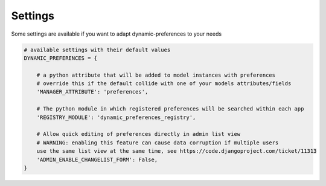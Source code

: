 Settings
========

Some settings are available if you want to adapt dynamic-preferences to your needs

.. code:: python

        # available settings with their default values
        DYNAMIC_PREFERENCES = {

            # a python attribute that will be added to model instances with preferences
            # override this if the default collide with one of your models attributes/fields
            'MANAGER_ATTRIBUTE': 'preferences',

            # The python module in which registered preferences will be searched within each app
            'REGISTRY_MODULE': 'dynamic_preferences_registry',

            # Allow quick editing of preferences directly in admin list view
            # WARNING: enabling this feature can cause data corruption if multiple users
            use the same list view at the same time, see https://code.djangoproject.com/ticket/11313
            'ADMIN_ENABLE_CHANGELIST_FORM': False,
        }
